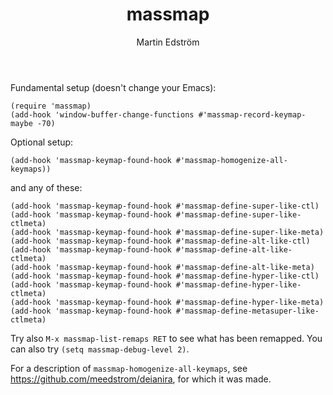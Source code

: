 #+TITLE: massmap
#+AUTHOR: Martin Edström
#+EMAIL: meedstrom91@gmail.com
#+LANGUAGE: en
# Copying and distribution of this file, with or without modification,
# are permitted in any medium without royalty provided the copyright
# notice and this notice are preserved.  This file is offered as-is,
# without any warranty.

[[https://img.shields.io/badge/license-GPL3+-blue.png]]

Fundamental setup (doesn't change your Emacs):

#+begin_src elisp
(require 'massmap)
(add-hook 'window-buffer-change-functions #'massmap-record-keymap-maybe -70)
#+end_src

Optional setup:

#+begin_src elisp
(add-hook 'massmap-keymap-found-hook #'massmap-homogenize-all-keymaps))
#+end_src

and any of these:

#+begin_src elisp
(add-hook 'massmap-keymap-found-hook #'massmap-define-super-like-ctl)
(add-hook 'massmap-keymap-found-hook #'massmap-define-super-like-ctlmeta)
(add-hook 'massmap-keymap-found-hook #'massmap-define-super-like-meta)
(add-hook 'massmap-keymap-found-hook #'massmap-define-alt-like-ctl)
(add-hook 'massmap-keymap-found-hook #'massmap-define-alt-like-ctlmeta)
(add-hook 'massmap-keymap-found-hook #'massmap-define-alt-like-meta)
(add-hook 'massmap-keymap-found-hook #'massmap-define-hyper-like-ctl)
(add-hook 'massmap-keymap-found-hook #'massmap-define-hyper-like-ctlmeta)
(add-hook 'massmap-keymap-found-hook #'massmap-define-hyper-like-meta)
(add-hook 'massmap-keymap-found-hook #'massmap-define-metasuper-like-ctlmeta)
#+end_src

Try also =M-x massmap-list-remaps RET= to see what has been remapped.  You can also try =(setq massmap-debug-level 2)=.


For a description of =massmap-homogenize-all-keymaps=, see https://github.com/meedstrom/deianira, for which it was made.
